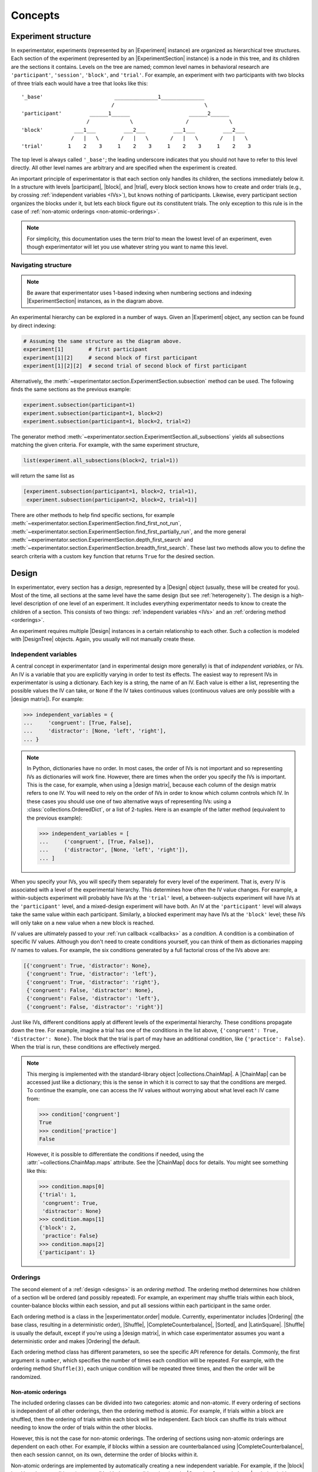 .. _concepts:

================
Concepts
================

.. _structure:

Experiment structure
====================

In experimentator, experiments (represented by an |Experiment| instance) are organized as hierarchical tree structures.
Each section of the experiment (represented by an |ExperimentSection| instance)
is a node in this tree, and its children are the sections it contains.
Levels on the tree are named;
common level names in behavioral research are ``'participant'``, ``'session'``, ``'block'``, and ``'trial'``.
For example, an experiment with two participants with two blocks of three trials each would have a tree that looks like this::

   '_base'                       ______________1______________
                                /                             \
   'participant'         ______1______                   ______2______
                        /             \                 /             \
   'block'          ___1___         ___2___         ___1___         ___2___
                   /   |   \       /   |   \       /   |   \       /   |   \
   'trial'        1    2    3     1    2    3     1    2    3     1    2    3

The top level is always called ``'_base'``;
the leading underscore indicates that you should not have to refer to this level directly.
All other level names are arbitrary and are specified when the experiment is created.

An important principle of experimentator is that each section only handles its children,
the sections immediately below it.
In a structure with levels |participant|, |block|, and |trial|,
every block section knows how to create and order trials (e.g., by crossing :ref:`independent variables <IVs>`),
but knows nothing of participants.
Likewise, every participant section organizes the blocks under it,
but lets each block figure out its constitutent trials.
The only exception to this rule is in the case of :ref:`non-atomic orderings <non-atomic-orderings>`.

.. note::
   For simplicity, this documentation uses the term *trial* to mean the lowest level of an experiment,
   even though experimentator will let you use whatever string you want to name this level.

Navigating structure
--------------------

.. note::
   Be aware that experimentator uses 1-based indexing when numbering sections and indexing
   |ExperimentSection| instances, as in the diagram above.

An experimental hierarchy can be explored in a number of ways.
Given an |Experiment| object, any section can be found by direct indexing:

.. code-block:: python

   # Assuming the same structure as the diagram above.
   experiment[1]        # first participant
   experiment[1][2]     # second block of first participant
   experiment[1][2][2]  # second trial of second block of first participant

Alternatively, the :meth:`~experimentator.section.ExperimentSection.subsection` method can be used.
The following finds the same sections as the previous example:

.. code-block:: python

   experiment.subsection(participant=1)
   experiment.subsection(participant=1, block=2)
   experiment.subsection(participant=1, block=2, trial=2)

The generator method :meth:`~experimentator.section.ExperimentSection.all_subsections`
yields all subsections matching the given criteria.
For example, with the same experiment structure,

.. code-block:: python

   list(experiment.all_subsections(block=2, trial=1))

will return the same list as

.. code-block:: python

   [experiment.subsection(participant=1, block=2, trial=1),
    experiment.subsection(participant=2, block=2, trial=1)]

There are other methods to help find specific sections, for example
:meth:`~experimentator.section.ExperimentSection.find_first_not_run`,
:meth:`~experimentator.section.ExperimentSection.find_first_partially_run`,
and the more general
:meth:`~experimentator.section.ExperimentSection.depth_first_search` and
:meth:`~experimentator.section.ExperimentSection.breadth_first_search`.
These last two methods allow you to define the search criteria with a custom ``key`` function
that returns ``True`` for the desired section.

.. _designs:

Design
======

In experimentator, every section has a *design*, represented by a |Design| object
(usually, these will be created for you).
Most of the time, all sections at the same level have the same design
(but see :ref:`heterogeneity`).
The design is a high-level description of one level of an experiment.
It includes everything experimentator needs to know to create the children of a section.
This consists of two things:
:ref:`independent variables <IVs>` and an :ref:`ordering method <orderings>`.

An experiment requires multiple |Design| instances in a certain relationship to each other.
Such a collection is modeled with |DesignTree| objects.
Again, you usually will not manually create these.

.. _IVs:

Independent variables
---------------------

A central concept in experimentator (and in experimental design more generally)
is that of *independent variables*, or IVs.
An IV is a variable that you are explicitly varying in order to test its effects.
The easiest way to represent IVs in experimentator is using a dictionary.
Each key is a string, the name of an IV.
Each value is either a list, representing the possible values the IV can take,
or ``None`` if the IV takes continuous values (continuous values are only possible with a |design matrix|).
For example:

.. code-block:: python

   >>> independent_variables = {
   ...     'congruent': [True, False],
   ...     'distractor': [None, 'left', 'right'],
   ... }

.. note::
   In Python, dictionaries have no order.
   In most cases, the order of IVs is not important and so representing IVs as dictionaries will work fine.
   However, there are times when the order you specify the IVs is important.
   This is the case, for example, when using a |design matrix|, because each column of the design matrix refers to one IV.
   You will need to rely on the order of IVs in order to know which column controls which IV.
   In these cases you should use one of two alternative ways of representing IVs:
   using a :class:`collections.OrderedDict`, or a list of 2-tuples.
   Here is an example of the latter method (equivalent to the previous example):

   .. code-block:: python

      >>> independent_variables = [
      ...     ('congruent', [True, False]),
      ...     ('distractor', [None, 'left', 'right']),
      ... ]

When you specify your IVs, you will specify them separately for every level of the experiment.
That is, every IV is associated with a level of the experimental hierarchy.
This determines how often the IV value changes.
For example, a within-subjects experiment will probably have IVs at the ``'trial'`` level,
a between-subjects experiment will have IVs at the ``'participant'`` level,
and a mixed-design experiment will have both.
An IV at the ``'participant'`` level will always take the same value within each participant.
Similarly, a blocked experiment may have IVs at the ``'block'`` level;
these IVs will only take on a new value when a new block is reached.

IV values are ultimately passed to your :ref:`run callback <callbacks>` as a *condition*.
A condition is a combination of specific IV values.
Although you don't need to create conditions yourself, you can think of them as dictionaries mapping IV names to values.
For example, the six conditions generated by a full factorial cross of the IVs above are:

.. code-block:: python

   [{'congruent': True, 'distractor': None},
    {'congruent': True, 'distractor': 'left'},
    {'congruent': True, 'distractor': 'right'},
    {'congruent': False, 'distractor': None},
    {'congruent': False, 'distractor': 'left'},
    {'congruent': False, 'distractor': 'right'}]

Just like IVs, different conditions apply at different levels of the experimental hierarchy.
These conditions propagate down the tree.
For example, imagine a trial has one of the conditions in the list above,
``{'congruent': True, 'distractor': None}``.
The block that the trial is part of may have an additional condition, like ``{'practice': False}``.
When the trial is run, these conditions are effectively merged.

.. note::
   This merging is implemented with the standard-library object |collections.ChainMap|.
   A |ChainMap| can be accessed just like a dictionary;
   this is the sense in which it is correct to say that the conditions are merged.
   To continue the example, one can access the IV values without worrying about what level each IV came from:

   .. code-block:: python

      >>> condition['congruent']
      True
      >>> condition['practice']
      False

   However, it is possible to differentiate the conditions if needed,
   using the :attr:`~collections.ChainMap.maps` attribute.
   See the |ChainMap| docs for details.
   You might see something like this:

   .. code-block:: python

      >>> condition.maps[0]
      {'trial': 1,
       'congruent': True,
       'distractor': None}
      >>> condition.maps[1]
      {'block': 2,
       'practice': False}
      >>> condition.maps[2]
      {'participant': 1}

.. _orderings:

Orderings
---------

The second element of a :ref:`design <designs>` is an *ordering method*.
The ordering method determines how children of a section wll be ordered (and possibly repeated).
For example, an experiment may shuffle trials within each block,
counter-balance blocks within each session,
and put all sessions within each participant in the same order.

Each ordering method is a class in the |experimentator.order| module.
Currently, experimentator includes
|Ordering| (the base class, resulting in a deterministic order),
|Shuffle|,
|CompleteCounterbalance|,
|Sorted|, and
|LatinSquare|.
|Shuffle| is usually the default, except if you're using a |design matrix|,
in which case experimentator assumes you want a deterministic order and makes |Ordering| the default.

Each ordering method class has different parameters, so see the specific API reference for details.
Commonly, the first argument is ``number``, which specifies the number of times each condition will be repeated.
For example, with the ordering method ``Shuffle(3)``,
each unique condition will be repeated three times, and then the order will be randomized.

.. _non-atomic-orderings:

Non-atomic orderings
********************

The included ordering classes can be divided into two categories: atomic and non-atomic.
If every ordering of sections is independent of all other orderings, then the ordering method is atomic.
For example, if trials within a block are shuffled, then the ordering of trials within each block will be independent.
Each block can shuffle its trials without needing to know the order of trials within the other blocks.

However, this is not the case for non-atomic orderings.
The ordering of sections using non-atomic orderings are dependent on each other.
For example, if blocks within a session are counterbalanced using |CompleteCounterbalance|,
then each session cannot, on its own, determine the order of blocks within it.

Non-atomic orderings are implemented by automatically creating a new independent variable.
For example, if the |block| level has three conditions (e.g., one IV with three possible values)
and a |CompleteCounterbalance| ordering (with ``number=1``),
then there are six possible orderings of blocks.
A new IV called ``'counterbalance_order'`` will be automatically created one level up (e.g., at the |session| level),
with six possible values (the integers 0-5).

Don't forget to take this automatically-created IV into account when designing your experiment.
In the above example, if there are no other IVs at the |session| level, and ``number=1`` for the |session| ordering,
there will still be six sessions per participant due to the six conditions defined by the ``'counterbalance_order'`` IV.

Only |Ordering| and |Shuffle| are atomic; the other ordering methods provided in experimentator are non-atomic
(the |Sorted| ordering method straddles the line; it may or may not be atomic, depending on the parameter ``order``.
If ``order='ascending'`` or ``order='descending'``,
then the ordering method is atomic as it is sorted the same way at every section.
However, if ``order='both'``, then it is non-atomic and a new IV ``{'order': ['ascending', 'descending']}``
will be created).

.. _why levels:

Why use levels?
===============

You may be wondering how many levels to use, or why to use them at all
(after all, `flat is better than nested`_).
That decision must be made on a case-by-case basis.
For example, imagine your experiment has sessions of 20 trials, divided into two blocks.
As long as the order of conditions within each session is correctly specified
(for example, by using a |design matrix|),
using an explicit ``'block'`` level may not be necessary.
Alternatively, you could define a ``'block'`` level but not a ``'trial'`` level
and stick a trial loop inside the block.
However, using levels makes it possible to...

- associate an IV with a level, facilitating the creation and ordering of conditions.
- run code before and/or after every section at a particular level, using :ref:`section context managers <contexts>`.
  For example, offer participants a break between blocks.
- run experiment sections by level (using the :ref:`command-line interface <cli>`).
  For example, using blocks you could do

  ::

     exp run my_exp.dat participant 1 block 2

  rather than the more awkward

  ::

     exp run my_exp.dat participant 1 --from 11

- index the data by level, after running the experiment, using :ref:`hierarchical indexing <indexing.hierarchical>`.
  For example, to get the third trial of the first participant's second block you could do

  .. code-block:: python

     experiment.dataframe.loc[(1, 2, 3), :]

  or to get the first trial of the second block of every participant,

  .. code-block:: python

     data.xs((2, 1), level=('block', 'trial'))

.. _flat is better than nested: http://legacy.python.org/dev/peps/pep-0020/

.. _heterogeneity:

Heterogeneous experiment structures
===================================

A final concept to explain is the difference between homogeneous and heterogeneous experiment structures.
In a homogeneous experiment, every section at the same level has the same :ref:`design <designs>`.
For example, if the first block contains ten trials and the second block contains twenty,
the experiment structure is heterogeneous.
If the order of blocks within the first session is random
but the order of blocks within the second session is counterbalanced,
the experiment structure is heterogeneous.
Even different possible IV values across sections is enough to break homogeneity.

Heterogeneous experiments are a little trickier to set up, but they are fully supported by experimentator.
See :ref:`constructing-heterogeneity`.
